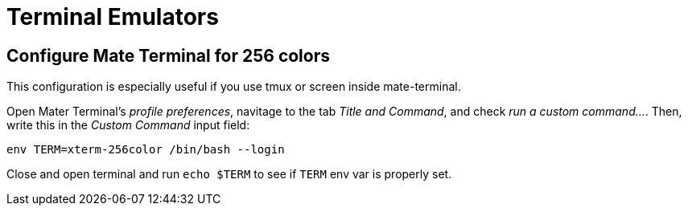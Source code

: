 = Terminal Emulators

== Configure Mate Terminal for 256 colors

This configuration is especially useful if you use tmux or screen inside mate-terminal.

Open Mater Terminal's _profile preferences_, navitage to the tab _Title and Command_, and check _run a custom command..._. Then, write this in the _Custom Command_ input field:

[source,bash]
----
env TERM=xterm-256color /bin/bash --login
----

Close and open terminal and run `echo $TERM` to see if `TERM` env var is properly set.